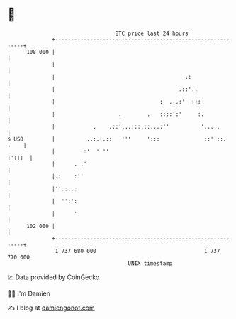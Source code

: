 * 👋

#+begin_example
                                     BTC price last 24 hours                    
                 +------------------------------------------------------------+ 
         108 000 |                                                            | 
                 |                                                            | 
                 |                                         .:                 | 
                 |                                       .::'..               | 
                 |                                 :  ...:'  :::              | 
                 |                    .        .   ::::':'     :.             | 
                 |            .    .::'...:::.::...:''          '.....        | 
   $ USD         |          ..:.:.::   '''     ':::              ::''::. .    | 
                 |         :'  ' ''                                    :':::  | 
                 |      . .'                                                  | 
                 |.:    :''                                                   | 
                 |''.::.:                                                     | 
                 |  '':':                                                     | 
                 |      '                                                     | 
         102 000 |                                                            | 
                 +------------------------------------------------------------+ 
                  1 737 680 000                                  1 737 770 000  
                                         UNIX timestamp                         
#+end_example
📈 Data provided by CoinGecko

🧑‍💻 I'm Damien

✍️ I blog at [[https://www.damiengonot.com][damiengonot.com]]
